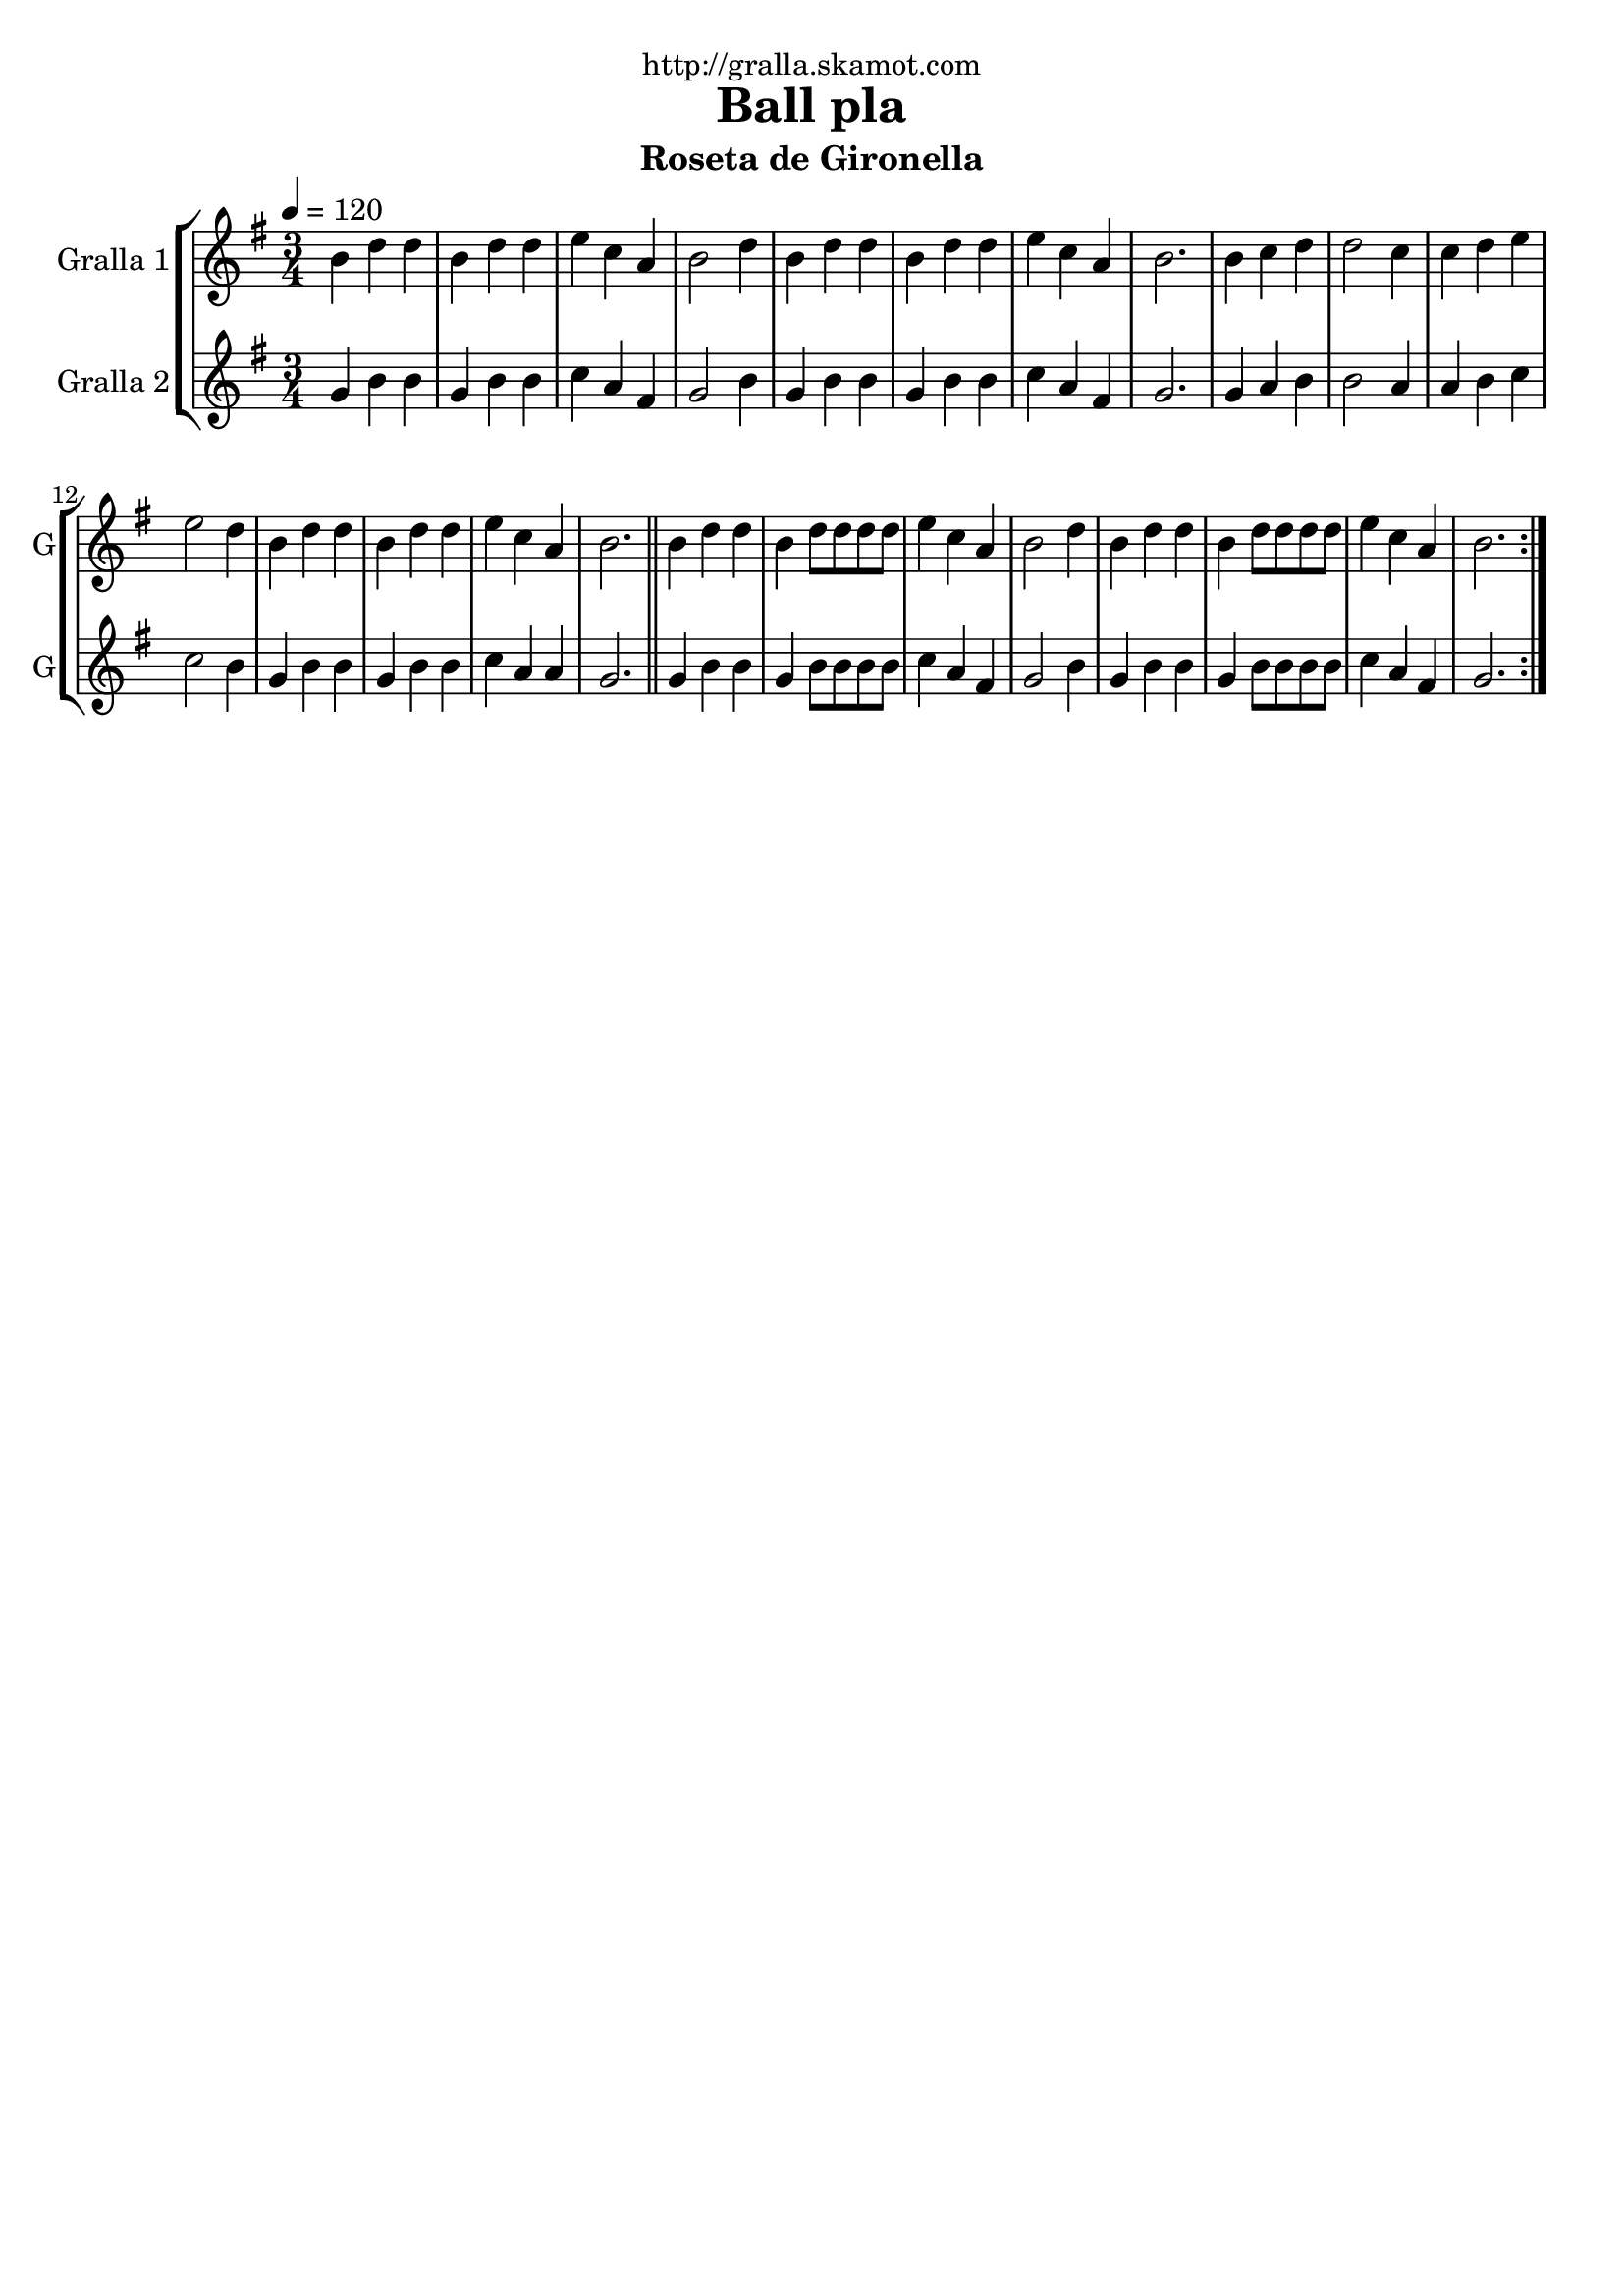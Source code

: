 \version "2.16.2"

\header {
  dedication="http://gralla.skamot.com"
  title="Ball pla"
  subtitle="Roseta de Gironella"
  subsubtitle=""
  poet=""
  meter=""
  piece=""
  composer=""
  arranger=""
  opus=""
  instrument=""
  copyright=""
  tagline=""
}

liniaroAa =
\relative b'
{
  \tempo 4=120
  \clef treble
  \key g \major
  \time 3/4
  \repeat volta 2 { b4 d d  |
  b4 d d  |
  e4 c a  |
  b2 d4  |
  %05
  b4 d d  |
  b4 d d  |
  e4 c a  |
  b2.  |
  b4 c d  |
  %10
  d2 c4  |
  c4 d e  |
  e2 d4  |
  b4 d d  |
  b4 d d  |
  %15
  e4 c a  |
  b2.  \bar "||"
  b4 d d  |
  b4 d8 d d d  |
  e4 c a  |
  %20
  b2 d4  |
  b4 d d  |
  b4 d8 d d d  |
  e4 c a  |
  b2.  | }
}

liniaroAb =
\relative g'
{
  \tempo 4=120
  \clef treble
  \key g \major
  \time 3/4
  \repeat volta 2 { g4 b b  |
  g4 b b  |
  c4 a fis  |
  g2 b4  |
  %05
  g4 b b  |
  g4 b b  |
  c4 a fis  |
  g2.  |
  g4 a b  |
  %10
  b2 a4  |
  a4 b c  |
  c2 b4  |
  g4 b b  |
  g4 b b  |
  %15
  c4 a a  |
  g2.  \bar "||"
  g4 b b  |
  g4 b8 b b b  |
  c4 a fis  |
  %20
  g2 b4  |
  g4 b b  |
  g4 b8 b b b  |
  c4 a fis  |
  g2.  | }
}

\bookpart {
  \score {
    \new StaffGroup {
      \override Score.RehearsalMark #'self-alignment-X = #LEFT
      <<
        \new Staff \with {instrumentName = #"Gralla 1" shortInstrumentName = #"G"} \liniaroAa
        \new Staff \with {instrumentName = #"Gralla 2" shortInstrumentName = #"G"} \liniaroAb
      >>
    }
    \layout {}
  }
  \score { \unfoldRepeats
    \new StaffGroup {
      \override Score.RehearsalMark #'self-alignment-X = #LEFT
      <<
        \new Staff \with {instrumentName = #"Gralla 1" shortInstrumentName = #"G"} \liniaroAa
        \new Staff \with {instrumentName = #"Gralla 2" shortInstrumentName = #"G"} \liniaroAb
      >>
    }
    \midi {
      \set Staff.midiInstrument = "oboe"
      \set DrumStaff.midiInstrument = "drums"
    }
  }
}

\bookpart {
  \header {instrument="Gralla 1"}
  \score {
    \new StaffGroup {
      \override Score.RehearsalMark #'self-alignment-X = #LEFT
      <<
        \new Staff \liniaroAa
      >>
    }
    \layout {}
  }
  \score { \unfoldRepeats
    \new StaffGroup {
      \override Score.RehearsalMark #'self-alignment-X = #LEFT
      <<
        \new Staff \liniaroAa
      >>
    }
    \midi {
      \set Staff.midiInstrument = "oboe"
      \set DrumStaff.midiInstrument = "drums"
    }
  }
}

\bookpart {
  \header {instrument="Gralla 2"}
  \score {
    \new StaffGroup {
      \override Score.RehearsalMark #'self-alignment-X = #LEFT
      <<
        \new Staff \liniaroAb
      >>
    }
    \layout {}
  }
  \score { \unfoldRepeats
    \new StaffGroup {
      \override Score.RehearsalMark #'self-alignment-X = #LEFT
      <<
        \new Staff \liniaroAb
      >>
    }
    \midi {
      \set Staff.midiInstrument = "oboe"
      \set DrumStaff.midiInstrument = "drums"
    }
  }
}

